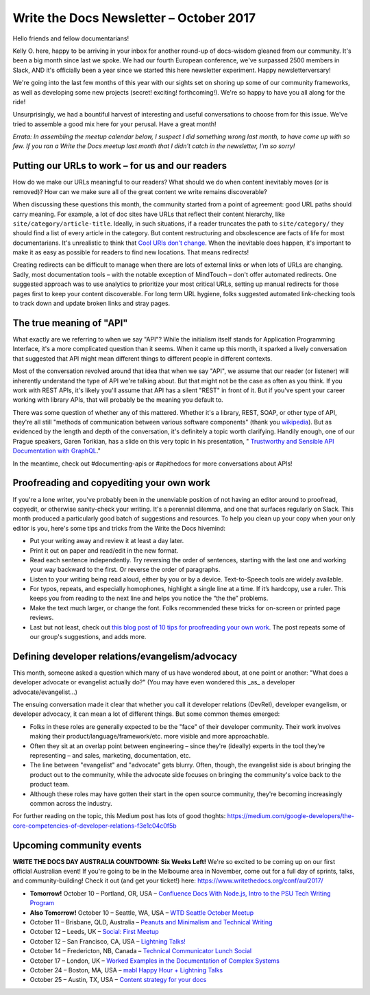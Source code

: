 .. post:: October 9, 2017
   :tags: newsletter, API, editing, URLs, DevRel


########################################
Write the Docs Newsletter – October 2017
########################################

Hello friends and fellow documentarians!

Kelly O. here, happy to be arriving in your inbox for another round-up of docs-wisdom gleaned from our community. It's been a big month since last we spoke. We had our fourth European conference, we've surpassed 2500 members in Slack, AND it's officially been a year since we started this here newsletter experiment. Happy newsletterversary!

We're going into the last few months of this year with our sights set on shoring up some of our community frameworks, as well as developing some new projects (secret! exciting! forthcoming!). We're so happy to have you all along for the ride!

Unsurprisingly, we had a bountiful harvest of interesting and useful conversations to choose from for this issue. We've tried to assemble a good mix here for your perusal. Have a great month!

*Errata: In assembling the meetup calendar below, I suspect I did something wrong last month, to have come up with so few. If you ran a Write the Docs meetup last month that I didn't catch in the newsletter, I'm so sorry!*

*************************************************
Putting our URLs to work – for us and our readers
*************************************************
How do we make our URLs meaningful to our readers? What should we do when content inevitably moves (or is removed)? How can we make sure all of the great content we write remains discoverable?

When discussing these questions this month, the community started from a point of agreement: good URL paths should carry meaning. For example, a lot of doc sites have URLs that reflect their content hierarchy, like ``site/category/article-title``. Ideally, in such situations, if a reader truncates the path to ``site/category/`` they should find a list of every article in the category. But content restructuring and obsolescence are facts of life for most documentarians. It's unrealistic to think that `Cool URIs don't change <https://www.w3.org/Provider/Style/URI>`_. When the inevitable does happen, it's important to make it as easy as possible for readers to find new locations. That means redirects!

Creating redirects can be difficult to manage when there are lots of external links or when lots of URLs are changing. Sadly, most documentation tools – with the notable exception of MindTouch – don't offer automated redirects. One suggested approach was to use analytics to prioritize your most critical URLs, setting up manual redirects for those pages first to keep your content discoverable. For long term URL hygiene, folks suggested automated link-checking tools to track down and update broken links and stray pages.

*************************
The true meaning of "API"
*************************
What exactly are we referring to when we say "API"? While the initialism itself stands for Application Programming Interface, it's a more complicated question than it seems. When it came up this month, it sparked a lively conversation that suggested that API might mean different things to different people in different contexts.

Most of the conversation revolved around that idea that when we say "API", we assume that our reader (or listener) will inherently understand the type of API we're talking about. But that might not be the case as often as you think. If you work with REST APIs, it's likely you'll assume that API has a silent "REST" in front of it. But if you've spent your career working with library APIs, that will probably be the meaning you default to.

There was some question of whether any of this mattered. Whether it's a library, REST, SOAP, or other type of API, they're all still "methods of communication between various software components" (thank you `wikipedia <https://en.wikipedia.org/wiki/Application_programming_interface>`_). But as evidenced by the length and depth of the conversation, it's definitely a topic worth clarifying. Handily enough, one of our Prague speakers, Garen Torikian, has a slide on this very topic in his presentation, " `Trustworthy and Sensible API Documentation with GraphQL <https://youtu.be/aJk99MSVj0Y>`_."

In the meantime, check out #documenting-apis or #apithedocs for more conversations about APIs!

******************************************
Proofreading and copyediting your own work
******************************************
If you're a lone writer, you've probably been in the unenviable position of not having an editor around to proofread, copyedit, or otherwise sanity-check your writing. It's a perennial dilemma, and one that surfaces regularly on Slack. This month produced a particularly good batch of suggestions and resources. To help you clean up your copy when your only editor is you, here's some tips and tricks from the Write the Docs hivemind:

* Put your writing away and review it at least a day later.
* Print it out on paper and read/edit in the new format.
* Read each sentence independently. Try reversing the order of sentences, starting with the last one and working your way backward to the first. Or reverse the order of paragraphs.
* Listen to your writing being read aloud, either by you or by a device. Text-to-Speech tools are widely available.
* For typos, repeats, and especially homophones, highlight a single line at a time. If it’s hardcopy, use a ruler. This keeps you from reading to the next line and helps you notice the “the the” problems.
* Make the text much larger, or change the font. Folks recommended these tricks for on-screen or printed page reviews.
* Last but not least, check out `this blog post of 10 tips for proofreading your own work <https://writetodone.com/get-your-eagle-eye-on-10-tips-for-proofreading-your-own-work/>`_. The post repeats some of our group's suggestions, and adds more.

************************************************
Defining developer relations/evangelism/advocacy
************************************************
This month, someone asked a question which many of us have wondered about, at one point or another: "What does a developer advocate or evangelist actually do?" (You may have even wondered this _as_ a developer advocate/evangelist...)

The ensuing conversation made it clear that whether you call it developer relations (DevRel), developer evangelism, or developer advocacy, it can mean a lot of different things. But some common themes emerged:

* Folks in these roles are generally expected to be the "face" of their developer community. Their work involves making their product/language/framework/etc. more visible and more approachable.
* Often they sit at an overlap point between engineering – since they're (ideally) experts in the tool they're representing – and sales, marketing, documentation, etc.
* The line between "evangelist" and "advocate" gets blurry. Often, though, the evangelist side is about bringing the product out to the community, while the advocate side focuses on bringing the community's voice back to the product team.
* Although these roles may have gotten their start in the open source community, they're becoming increasingly common across the industry.

For further reading on the topic, this Medium post has lots of good thoghts: `https://medium.com/google-developers/the-core-competencies-of-developer-relations-f3e1c04c0f5b <https://medium.com/google-developers/the-core-competencies-of-developer-relations-f3e1c04c0f5b>`_

*************************
Upcoming community events
*************************

**WRITE THE DOCS DAY AUSTRALIA COUNTDOWN: Six Weeks Left!**
We're so excited to be coming up on our first official Australian event! If you're going to be in the Melbourne area in November, come out for a full day of sprints, talks, and community-building! Check it out (and get your ticket!) here: `https://www.writethedocs.org/conf/au/2017/ <https://www.writethedocs.org/conf/au/2017/>`_

* **Tomorrow!** October 10 – Portland, OR, USA – `Confluence Docs With Node.js, Intro to the PSU Tech Writing Program <https://www.meetup.com/Write-The-Docs-PDX/events/242228205/>`_
* **Also Tomorrow!** October 10 – Seattle, WA, USA – `WTD Seattle October Meetup <https://www.meetup.com/Write-The-Docs-Seattle/events/243392623/>`_
* October 11 – Brisbane, QLD, Australia – `Peanuts and Minimalism and Technical Writing <https://www.meetup.com/Write-the-Docs-Australia/events/243038647/>`_
* October 12 – Leeds, UK – `Social: First Meetup <https://www.meetup.com/Write-the-Docs-Leeds-Bradford/events/242556120/>`_
* October 12 – San Francisco, CA, USA – `Lightning Talks! <https://www.meetup.com/Write-the-Docs-SF/events/243528992/>`_
* October 14 – Fredericton, NB, Canada – `Technical Communicator Lunch Social <https://www.meetup.com/Write-The-Docs-YFC-Fredericton/events/243682316/>`_
* October 17 – London, UK – `Worked Examples in the Documentation of Complex Systems <https://www.meetup.com/Write-The-Docs-London/events/243010658/>`_
* October 24 – Boston, MA, USA – `mabl Happy Hour + Lightning Talks <https://www.meetup.com/Write-the-Docs-BOS/events/242428486/>`_
* October 25 – Austin, TX, USA – `Content strategy for your docs <https://www.meetup.com/WriteTheDocs-ATX-Meetup/events/242784674/>`_
